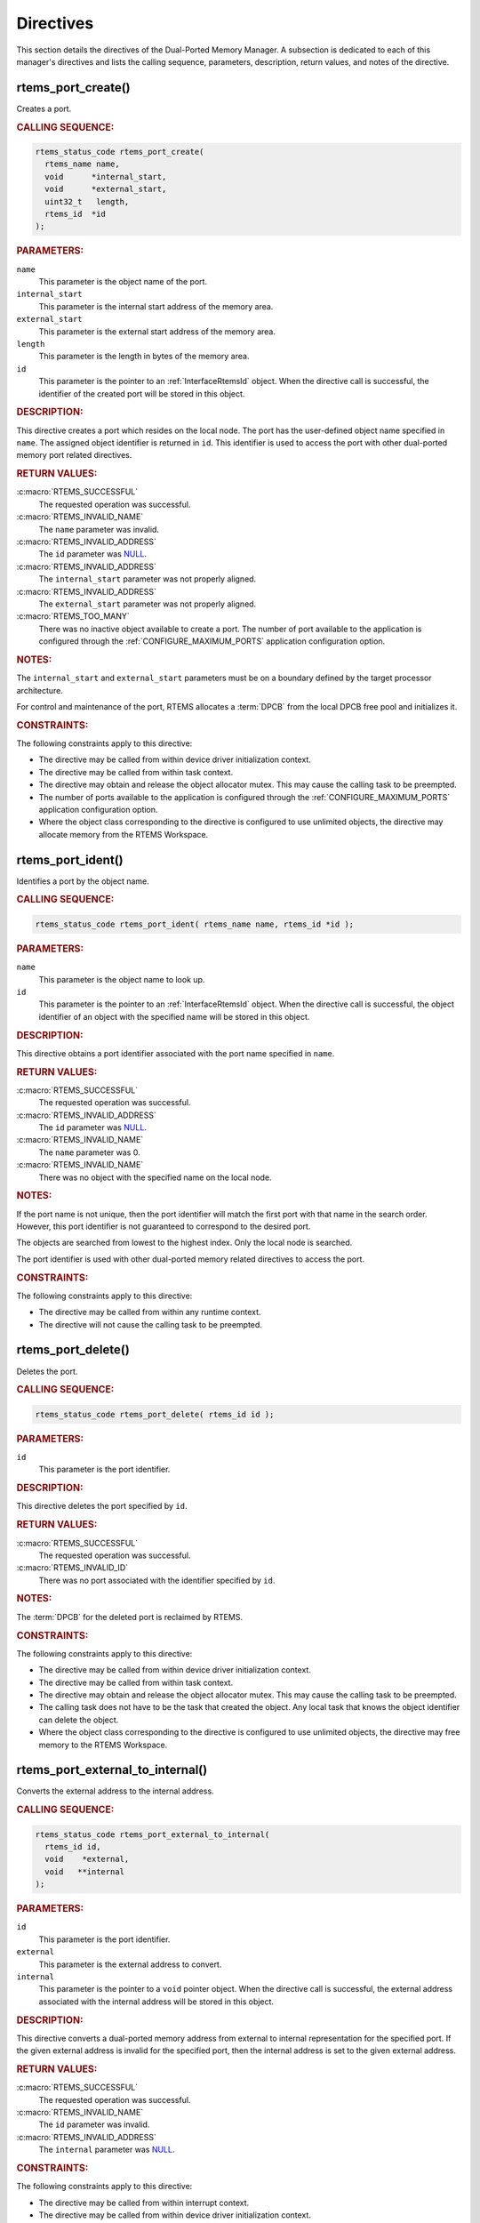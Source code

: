 .. SPDX-License-Identifier: CC-BY-SA-4.0

.. Copyright (C) 2020, 2021 embedded brains GmbH (http://www.embedded-brains.de)
.. Copyright (C) 1988, 2008 On-Line Applications Research Corporation (OAR)

.. This file is part of the RTEMS quality process and was automatically
.. generated.  If you find something that needs to be fixed or
.. worded better please post a report or patch to an RTEMS mailing list
.. or raise a bug report:
..
.. https://www.rtems.org/bugs.html
..
.. For information on updating and regenerating please refer to the How-To
.. section in the Software Requirements Engineering chapter of the
.. RTEMS Software Engineering manual.  The manual is provided as a part of
.. a release.  For development sources please refer to the online
.. documentation at:
..
.. https://docs.rtems.org

.. _DualPortedMemoryManagerDirectives:

Directives
==========

This section details the directives of the Dual-Ported Memory Manager. A
subsection is dedicated to each of this manager's directives and lists the
calling sequence, parameters, description, return values, and notes of the
directive.

.. Generated from spec:/rtems/dpmem/if/create

.. raw:: latex

    \clearpage

.. index:: rtems_port_create()
.. index:: create a port

.. _InterfaceRtemsPortCreate:

rtems_port_create()
-------------------

Creates a port.

.. rubric:: CALLING SEQUENCE:

.. code-block:: c

    rtems_status_code rtems_port_create(
      rtems_name name,
      void      *internal_start,
      void      *external_start,
      uint32_t   length,
      rtems_id  *id
    );

.. rubric:: PARAMETERS:

``name``
    This parameter is the object name of the port.

``internal_start``
    This parameter is the internal start address of the memory area.

``external_start``
    This parameter is the external start address of the memory area.

``length``
    This parameter is the length in bytes of the memory area.

``id``
    This parameter is the pointer to an :ref:`InterfaceRtemsId` object.  When
    the directive call is successful, the identifier of the created port will
    be stored in this object.

.. rubric:: DESCRIPTION:

This directive creates a port which resides on the local node.  The port has
the user-defined object name specified in ``name``.  The assigned object
identifier is returned in ``id``.  This identifier is used to access the port
with other dual-ported memory port related directives.

.. rubric:: RETURN VALUES:

:c:macro:`RTEMS_SUCCESSFUL`
    The requested operation was successful.

:c:macro:`RTEMS_INVALID_NAME`
    The ``name`` parameter was invalid.

:c:macro:`RTEMS_INVALID_ADDRESS`
    The ``id`` parameter was `NULL
    <https://en.cppreference.com/w/c/types/NULL>`_.

:c:macro:`RTEMS_INVALID_ADDRESS`
    The ``internal_start`` parameter was not properly aligned.

:c:macro:`RTEMS_INVALID_ADDRESS`
    The ``external_start`` parameter was not properly aligned.

:c:macro:`RTEMS_TOO_MANY`
    There was no inactive object available to create a port.  The number of
    port available to the application is configured through the
    :ref:`CONFIGURE_MAXIMUM_PORTS` application configuration option.

.. rubric:: NOTES:

The ``internal_start`` and ``external_start`` parameters must be on a boundary
defined by the target processor architecture.

For control and maintenance of the port, RTEMS allocates a :term:`DPCB` from
the local DPCB free pool and initializes it.

.. rubric:: CONSTRAINTS:

The following constraints apply to this directive:

* The directive may be called from within device driver initialization context.

* The directive may be called from within task context.

* The directive may obtain and release the object allocator mutex.  This may
  cause the calling task to be preempted.

* The number of ports available to the application is configured through the
  :ref:`CONFIGURE_MAXIMUM_PORTS` application configuration option.

* Where the object class corresponding to the directive is configured to use
  unlimited objects, the directive may allocate memory from the RTEMS
  Workspace.

.. Generated from spec:/rtems/dpmem/if/ident

.. raw:: latex

    \clearpage

.. index:: rtems_port_ident()

.. _InterfaceRtemsPortIdent:

rtems_port_ident()
------------------

Identifies a port by the object name.

.. rubric:: CALLING SEQUENCE:

.. code-block:: c

    rtems_status_code rtems_port_ident( rtems_name name, rtems_id *id );

.. rubric:: PARAMETERS:

``name``
    This parameter is the object name to look up.

``id``
    This parameter is the pointer to an :ref:`InterfaceRtemsId` object.  When
    the directive call is successful, the object identifier of an object with
    the specified name will be stored in this object.

.. rubric:: DESCRIPTION:

This directive obtains a port identifier associated with the port name
specified in ``name``.

.. rubric:: RETURN VALUES:

:c:macro:`RTEMS_SUCCESSFUL`
    The requested operation was successful.

:c:macro:`RTEMS_INVALID_ADDRESS`
    The ``id`` parameter was `NULL
    <https://en.cppreference.com/w/c/types/NULL>`_.

:c:macro:`RTEMS_INVALID_NAME`
    The ``name`` parameter was 0.

:c:macro:`RTEMS_INVALID_NAME`
    There was no object with the specified name on the local node.

.. rubric:: NOTES:

If the port name is not unique, then the port identifier will match the first
port with that name in the search order.  However, this port identifier is not
guaranteed to correspond to the desired port.

The objects are searched from lowest to the highest index.  Only the local node
is searched.

The port identifier is used with other dual-ported memory related directives to
access the port.

.. rubric:: CONSTRAINTS:

The following constraints apply to this directive:

* The directive may be called from within any runtime context.

* The directive will not cause the calling task to be preempted.

.. Generated from spec:/rtems/dpmem/if/delete

.. raw:: latex

    \clearpage

.. index:: rtems_port_delete()
.. index:: delete a port

.. _InterfaceRtemsPortDelete:

rtems_port_delete()
-------------------

Deletes the port.

.. rubric:: CALLING SEQUENCE:

.. code-block:: c

    rtems_status_code rtems_port_delete( rtems_id id );

.. rubric:: PARAMETERS:

``id``
    This parameter is the port identifier.

.. rubric:: DESCRIPTION:

This directive deletes the port specified by ``id``.

.. rubric:: RETURN VALUES:

:c:macro:`RTEMS_SUCCESSFUL`
    The requested operation was successful.

:c:macro:`RTEMS_INVALID_ID`
    There was no port associated with the identifier specified by ``id``.

.. rubric:: NOTES:

The :term:`DPCB` for the deleted port is reclaimed by RTEMS.

.. rubric:: CONSTRAINTS:

The following constraints apply to this directive:

* The directive may be called from within device driver initialization context.

* The directive may be called from within task context.

* The directive may obtain and release the object allocator mutex.  This may
  cause the calling task to be preempted.

* The calling task does not have to be the task that created the object.  Any
  local task that knows the object identifier can delete the object.

* Where the object class corresponding to the directive is configured to use
  unlimited objects, the directive may free memory to the RTEMS Workspace.

.. Generated from spec:/rtems/dpmem/if/external-to-internal

.. raw:: latex

    \clearpage

.. index:: rtems_port_external_to_internal()
.. index:: convert external to internal address

.. _InterfaceRtemsPortExternalToInternal:

rtems_port_external_to_internal()
---------------------------------

Converts the external address to the internal address.

.. rubric:: CALLING SEQUENCE:

.. code-block:: c

    rtems_status_code rtems_port_external_to_internal(
      rtems_id id,
      void    *external,
      void   **internal
    );

.. rubric:: PARAMETERS:

``id``
    This parameter is the port identifier.

``external``
    This parameter is the external address to convert.

``internal``
    This parameter is the pointer to a ``void`` pointer object.  When the
    directive call is successful, the external address associated with the
    internal address will be stored in this object.

.. rubric:: DESCRIPTION:

This directive converts a dual-ported memory address from external to internal
representation for the specified port.  If the given external address is
invalid for the specified port, then the internal address is set to the given
external address.

.. rubric:: RETURN VALUES:

:c:macro:`RTEMS_SUCCESSFUL`
    The requested operation was successful.

:c:macro:`RTEMS_INVALID_NAME`
    The ``id`` parameter was invalid.

:c:macro:`RTEMS_INVALID_ADDRESS`
    The ``internal`` parameter was `NULL
    <https://en.cppreference.com/w/c/types/NULL>`_.

.. rubric:: CONSTRAINTS:

The following constraints apply to this directive:

* The directive may be called from within interrupt context.

* The directive may be called from within device driver initialization context.

* The directive may be called from within task context.

* The directive will not cause the calling task to be preempted.

.. Generated from spec:/rtems/dpmem/if/internal-to-external

.. raw:: latex

    \clearpage

.. index:: rtems_port_internal_to_external()
.. index:: convert internal to external address

.. _InterfaceRtemsPortInternalToExternal:

rtems_port_internal_to_external()
---------------------------------

Converts the internal address to the external address.

.. rubric:: CALLING SEQUENCE:

.. code-block:: c

    rtems_status_code rtems_port_internal_to_external(
      rtems_id id,
      void    *internal,
      void   **external
    );

.. rubric:: PARAMETERS:

``id``
    This parameter is the port identifier.

``internal``
    This parameter is the internal address to convert.

``external``
    This parameter is the pointer to a ``void`` pointer object.  When the
    directive call is successful, the external address associated with the
    internal address will be stored in this object.

.. rubric:: DESCRIPTION:

This directive converts a dual-ported memory address from internal to external
representation so that it can be passed to owner of the DPMA represented by the
specified port.  If the given internal address is an invalid dual-ported
address, then the external address is set to the given internal address.

.. rubric:: RETURN VALUES:

:c:macro:`RTEMS_SUCCESSFUL`
    The requested operation was successful.

:c:macro:`RTEMS_INVALID_NAME`
    The ``id`` parameter was invalid.

:c:macro:`RTEMS_INVALID_ADDRESS`
    The ``external`` parameter was `NULL
    <https://en.cppreference.com/w/c/types/NULL>`_.

.. rubric:: CONSTRAINTS:

The following constraints apply to this directive:

* The directive may be called from within interrupt context.

* The directive may be called from within device driver initialization context.

* The directive may be called from within task context.

* The directive will not cause the calling task to be preempted.
